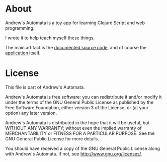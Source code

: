 * About

Andrew's Automata is a toy app for learning Clojure Script and web programming.

I wrote it to help teach myself these things.

The main artifact is the [[http://git.slothrop.net/automata][documented source code]], and of course the [[http://git.slothrop.net/automata/site/automata.html][application]] itself.

* License

This file is part of Andrew's Automata.

Andrew's Automata is free software: you can redistribute it and/or modify
it under the terms of the GNU General Public License as published by
the Free Software Foundation, either version 3 of the License, or
(at your option) any later version.

Andrew's Automata is distributed in the hope that it will be useful,
but WITHOUT ANY WARRANTY; without even the implied warranty of
MERCHANTABILITY or FITNESS FOR A PARTICULAR PURPOSE. See the
GNU General Public License for more details.

You should have received a copy of the GNU General Public License
along with Andrew's Automata. If not, see <http://www.gnu.org/licenses/>.

